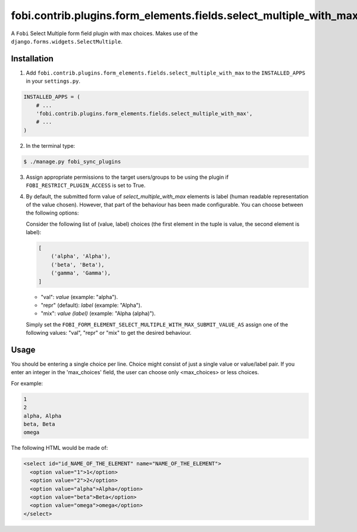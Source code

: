 ==================================================================
fobi.contrib.plugins.form_elements.fields.select_multiple_with_max
==================================================================
A ``Fobi`` Select Multiple form field plugin with max choices. Makes use of
the ``django.forms.widgets.SelectMultiple``.

Installation
============
1. Add ``fobi.contrib.plugins.form_elements.fields.select_multiple_with_max``
   to the ``INSTALLED_APPS`` in your ``settings.py``.

.. code-block:: python

    INSTALLED_APPS = (
        # ...
        'fobi.contrib.plugins.form_elements.fields.select_multiple_with_max',
        # ...
    )

2. In the terminal type:

.. code-block:: none

    $ ./manage.py fobi_sync_plugins

3. Assign appropriate permissions to the target users/groups to be using
   the plugin if ``FOBI_RESTRICT_PLUGIN_ACCESS`` is set to True.

4. By default, the submitted form value of `select_multiple_with_max`
   elements is label (human readable representation of the value chosen).
   However, that part of the behaviour has been made configurable. You can
   choose between the following options:

   Consider the following list of (value, label) choices (the first element in
   the tuple is value, the second element is label):

   .. code-block:: python

      [
          ('alpha', 'Alpha'),
          ('beta', 'Beta'),
          ('gamma', 'Gamma'),
      ]

   - "val": `value` (example: "alpha").
   - "repr" (default): `label` (example: "Alpha").
   - "mix": `value (label)` (example: "Alpha (alpha)").

   Simply set the
   ``FOBI_FORM_ELEMENT_SELECT_MULTIPLE_WITH_MAX_SUBMIT_VALUE_AS`` assign one of the
   following values: "val", "repr" or "mix" to get the desired behaviour.

Usage
=====
You should be entering a single choice per line. Choice might
consist of just a single value or value/label pair. If you enter an integer in
the 'max_choices' field, the user can choose only <max_choices> or less choices.

For example:

.. code-block:: none

    1
    2
    alpha, Alpha
    beta, Beta
    omega

The following HTML would be made of:

.. code-block:: html

    <select id="id_NAME_OF_THE_ELEMENT" name="NAME_OF_THE_ELEMENT">
      <option value="1">1</option>
      <option value="2">2</option>
      <option value="alpha">Alpha</option>
      <option value="beta">Beta</option>
      <option value="omega">omega</option>
    </select>
